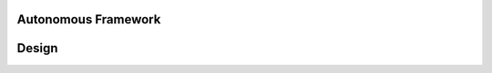 Autonomous Framework
--------------------

Design
------

.. contents:: Table of contents
    :depth: 2
    :local:

